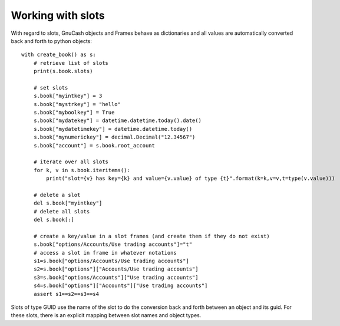 Working with slots
------------------

With regard to slots, GnuCash objects and Frames behave as dictionaries and all values are automatically
converted back and forth to python objects::

    with create_book() as s:
        # retrieve list of slots
        print(s.book.slots)

        # set slots
        s.book["myintkey"] = 3
        s.book["mystrkey"] = "hello"
        s.book["myboolkey"] = True
        s.book["mydatekey"] = datetime.datetime.today().date()
        s.book["mydatetimekey"] = datetime.datetime.today()
        s.book["mynumerickey"] = decimal.Decimal("12.34567")
        s.book["account"] = s.book.root_account

        # iterate over all slots
        for k, v in s.book.iteritems():
            print("slot={v} has key={k} and value={v.value} of type {t}".format(k=k,v=v,t=type(v.value)))

        # delete a slot
        del s.book["myintkey"]
        # delete all slots
        del s.book[:]

        # create a key/value in a slot frames (and create them if they do not exist)
        s.book["options/Accounts/Use trading accounts"]="t"
        # access a slot in frame in whatever notations
        s1=s.book["options/Accounts/Use trading accounts"]
        s2=s.book["options"]["Accounts/Use trading accounts"]
        s3=s.book["options/Accounts"]["Use trading accounts"]
        s4=s.book["options"]["Accounts"]["Use trading accounts"]
        assert s1==s2==s3==s4

Slots of type GUID use the name of the slot to do the conversion back and forth between an object and its guid. For
these slots, there is an explicit mapping between slot names and object types.

